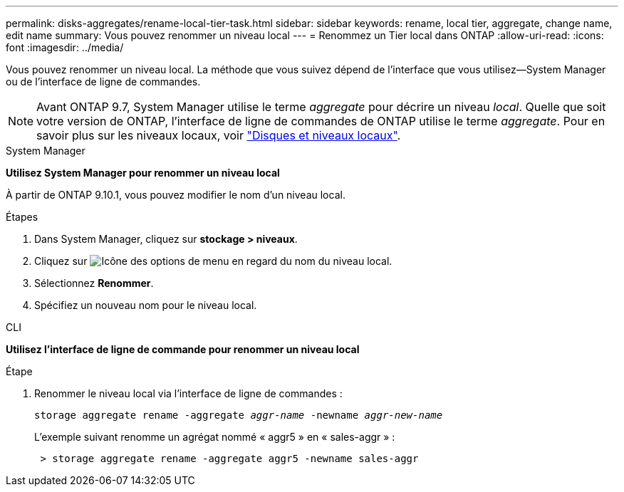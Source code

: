 ---
permalink: disks-aggregates/rename-local-tier-task.html 
sidebar: sidebar 
keywords: rename, local tier, aggregate, change name, edit name 
summary: Vous pouvez renommer un niveau local 
---
= Renommez un Tier local dans ONTAP
:allow-uri-read: 
:icons: font
:imagesdir: ../media/


[role="lead"]
Vous pouvez renommer un niveau local. La méthode que vous suivez dépend de l'interface que vous utilisez--System Manager ou de l'interface de ligne de commandes.


NOTE: Avant ONTAP 9.7, System Manager utilise le terme _aggregate_ pour décrire un niveau _local_. Quelle que soit votre version de ONTAP, l'interface de ligne de commandes de ONTAP utilise le terme _aggregate_. Pour en savoir plus sur les niveaux locaux, voir link:../disks-aggregates/index.html["Disques et niveaux locaux"].

[role="tabbed-block"]
====
.System Manager
--
*Utilisez System Manager pour renommer un niveau local*

À partir de ONTAP 9.10.1, vous pouvez modifier le nom d'un niveau local.

.Étapes
. Dans System Manager, cliquez sur *stockage > niveaux*.
. Cliquez sur image:icon_kabob.gif["Icône des options de menu"] en regard du nom du niveau local.
. Sélectionnez *Renommer*.
. Spécifiez un nouveau nom pour le niveau local.


--
.CLI
--
*Utilisez l'interface de ligne de commande pour renommer un niveau local*

.Étape
. Renommer le niveau local via l'interface de ligne de commandes :
+
`storage aggregate rename -aggregate _aggr-name_ -newname _aggr-new-name_`

+
L'exemple suivant renomme un agrégat nommé « aggr5 » en « sales-aggr » :

+
....
 > storage aggregate rename -aggregate aggr5 -newname sales-aggr
....


--
====